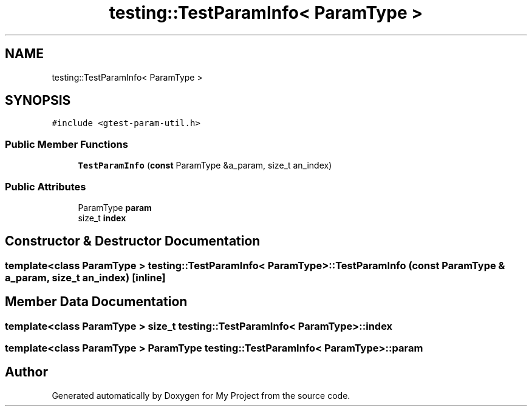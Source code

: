 .TH "testing::TestParamInfo< ParamType >" 3 "Sun Jul 12 2020" "My Project" \" -*- nroff -*-
.ad l
.nh
.SH NAME
testing::TestParamInfo< ParamType >
.SH SYNOPSIS
.br
.PP
.PP
\fC#include <gtest\-param\-util\&.h>\fP
.SS "Public Member Functions"

.in +1c
.ti -1c
.RI "\fBTestParamInfo\fP (\fBconst\fP ParamType &a_param, size_t an_index)"
.br
.in -1c
.SS "Public Attributes"

.in +1c
.ti -1c
.RI "ParamType \fBparam\fP"
.br
.ti -1c
.RI "size_t \fBindex\fP"
.br
.in -1c
.SH "Constructor & Destructor Documentation"
.PP 
.SS "template<class ParamType > \fBtesting::TestParamInfo\fP< ParamType >::\fBTestParamInfo\fP (\fBconst\fP ParamType & a_param, size_t an_index)\fC [inline]\fP"

.SH "Member Data Documentation"
.PP 
.SS "template<class ParamType > size_t \fBtesting::TestParamInfo\fP< ParamType >::index"

.SS "template<class ParamType > ParamType \fBtesting::TestParamInfo\fP< ParamType >::param"


.SH "Author"
.PP 
Generated automatically by Doxygen for My Project from the source code\&.
